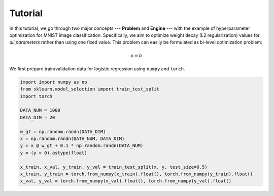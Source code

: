 Tutorial
========

In this tutorial, we go through two major concepts --- **Problem** and **Engine** --- with the
example of hyperparameter optimization for MNIST image classification.
Specifically, we aim to optimize weight decay (L2 regularization) values for *all parameters*
rather than using one fixed value.
This problem can easily be formulated as bi-level optimization problem:


.. math::

    a = b

We first prepare train/validation data for logistic regression using ``numpy`` and ``torch``.

.. code:: python

    import import numpy as np
    from sklearn.model_selection import train_test_split
    import torch

    DATA_NUM = 1000
    DATA_DIM = 20

    w_gt = np.random.randn(DATA_DIM)
    x = np.random.randn(DATA_NUM, DATA_DIM)
    y = x @ w_gt + 0.1 * np.random.randn(DATA_NUM)
    y = (y > 0).astype(float)

    x_train, x_val, y_train, y_val = train_test_split(x, y, test_size=0.5)
    x_train, y_train = torch.from_numpy(x_train).float(), torch.from_numpy(y_train).float()
    x_val, y_val = torch.from_numpy(x_val).float(), torch.from_numpy(y_val).float()
